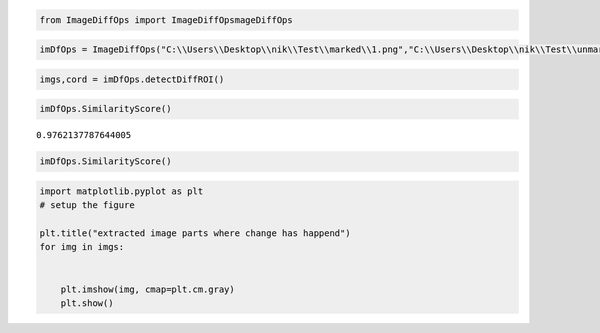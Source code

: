 
.. code:: ipython3

    from ImageDiffOps import ImageDiffOpsmageDiffOps

.. code:: ipython3

    imDfOps = ImageDiffOps("C:\\Users\\Desktop\\nik\\Test\\marked\\1.png","C:\\Users\\Desktop\\nik\\Test\\unmarked\\1.jpg")

.. code:: ipython3

    imgs,cord = imDfOps.detectDiffROI()

.. code:: ipython3

    imDfOps.SimilarityScore()




.. parsed-literal::

    0.9762137787644005



.. code:: ipython3

    imDfOps.SimilarityScore()

.. code:: ipython3

    import matplotlib.pyplot as plt
    # setup the figure
    
    plt.title("extracted image parts where change has happend")
    for img in imgs:
        
        
        plt.imshow(img, cmap=plt.cm.gray)
        plt.show()  



.. image:: output_5_0.png



.. image:: output_5_1.png



.. image:: output_5_2.png



.. image:: output_5_3.png



.. image:: output_5_4.png



.. image:: output_5_5.png



.. image:: output_5_6.png


